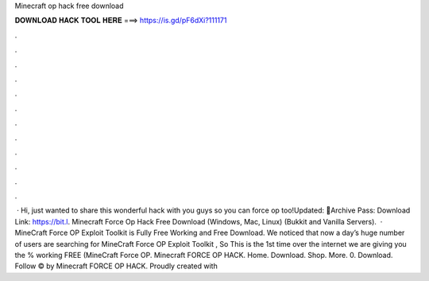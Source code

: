 Minecraft op hack free download

𝐃𝐎𝐖𝐍𝐋𝐎𝐀𝐃 𝐇𝐀𝐂𝐊 𝐓𝐎𝐎𝐋 𝐇𝐄𝐑𝐄 ===> https://is.gd/pF6dXi?111171

.

.

.

.

.

.

.

.

.

.

.

.

 · Hi, just wanted to share this wonderful hack with you guys so you can force op too!Updated: 🌟Archive Pass: Download Link: https://bit.l. Minecraft Force Op Hack Free Download (Windows, Mac, Linux) (Bukkit and Vanilla Servers).  · MineCraft Force OP Exploit Toolkit is Fully Free Working and Free Download. We noticed that now a day’s huge number of users are searching for MineCraft Force OP Exploit Toolkit , So This is the 1st time over the internet we are giving you the % working FREE (MineCraft Force OP. Minecraft FORCE OP HACK. Home. Download. Shop. More. 0. Download. Follow © by Minecraft FORCE OP HACK. Proudly created with 